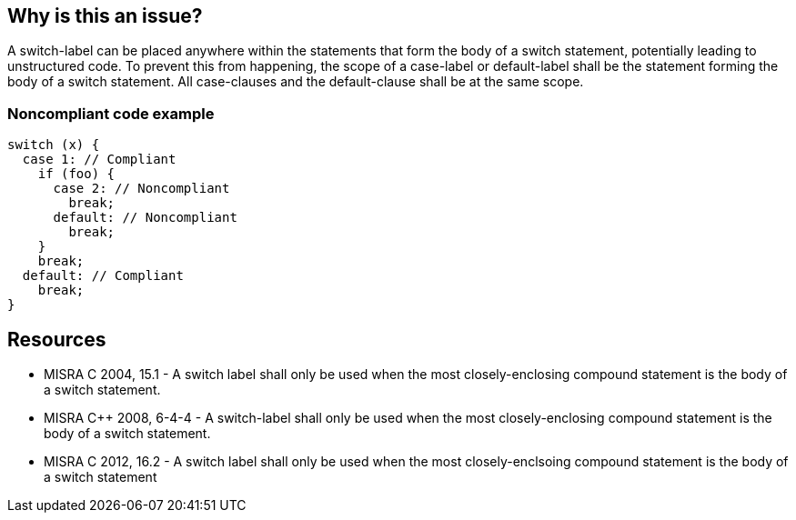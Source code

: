 == Why is this an issue?

A switch-label can be placed anywhere within the statements that form the body of a switch statement, potentially leading to unstructured code. To prevent this from happening, the scope of a case-label or default-label shall be the statement forming the body of a switch statement. All case-clauses and the default-clause shall be at the same scope.


=== Noncompliant code example

[source,cpp]
----
switch (x) {
  case 1: // Compliant
    if (foo) {
      case 2: // Noncompliant
        break;
      default: // Noncompliant
        break;
    }
    break;
  default: // Compliant
    break;
}
----


== Resources

* MISRA C 2004, 15.1 - A switch label shall only be used when the most closely-enclosing compound statement is the body of a switch statement.
* MISRA {cpp} 2008, 6-4-4 - A switch-label shall only be used when the most closely-enclosing compound statement is the body of a switch statement.
* MISRA C 2012, 16.2 - A switch label shall only be used when the most closely-enclsoing compound statement is the body of a switch statement



ifdef::env-github,rspecator-view[]
'''
== Comments And Links
(visible only on this page)

=== on 6 Apr 2015, 14:21:24 Evgeny Mandrikov wrote:
\[~ann.campbell.2] I'm wondering if SQALE is missing on purpose or not?

endif::env-github,rspecator-view[]

